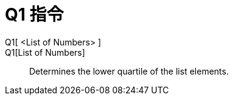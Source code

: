 = Q1 指令
:page-en: commands/Quartile1
ifdef::env-github[:imagesdir: /zh/modules/ROOT/assets/images]

Q1[ <List of Numbers> ]::
Q1[List of Numbers]::
  Determines the lower quartile of the list elements.
